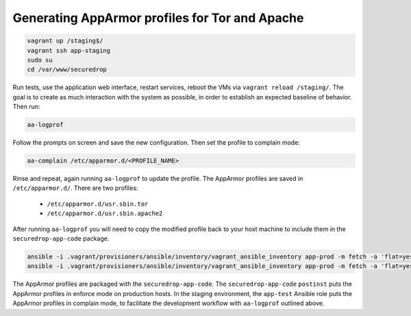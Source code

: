 Generating AppArmor profiles for Tor and Apache
===============================================

.. code:: sh

    vagrant up /staging$/
    vagrant ssh app-staging
    sudo su
    cd /var/www/securedrop

Run tests, use the application web interface, restart services,
reboot the VMs via ``vagrant reload /staging/``. The goal is to
create as much interaction with the system as possible, in order
to establish an expected baseline of behavior. Then run:

.. code::

    aa-logprof

Follow the prompts on screen and save the new configuration.
Then set the profile to complain mode:

.. code::

    aa-complain /etc/apparmor.d/<PROFILE_NAME>

Rinse and repeat, again running ``aa-logprof`` to update the profile.
The AppArmor profiles are saved in ``/etc/apparmor.d/``. There are two
profiles:

    -  ``/etc/apparmor.d/usr.sbin.tor``
    -  ``/etc/apparmor.d/usr.sbin.apache2``

After running ``aa-logprof`` you will need to copy the modified profile back to
your host machine to include them in the ``securedrop-app-code`` package.

.. code:: sh

   ansible -i .vagrant/provisioners/ansible/inventory/vagrant_ansible_inventory app-prod -m fetch -a 'flat=yes dest=install_files/ansible-base/ src=/etc/apparmor.d/usr.sbin.apache2'
   ansible -i .vagrant/provisioners/ansible/inventory/vagrant_ansible_inventory app-prod -m fetch -a 'flat=yes dest=install_files/ansible-base/ src=/etc/apparmor.d/usr.sbin.tor'

.. todo:: Explain the different behavior of the virtual environments (staging
          vs. prod) with regards to the AppArmor profiles.

The AppArmor profiles are packaged with the ``securedrop-app-code``.
The ``securedrop-app-code`` ``postinst`` puts the AppArmor profiles in enforce mode
on production hosts. In the staging environment, the ``app-test`` Ansible role
puts the AppArmor profiles in complain mode, to facilitate the development workflow
with ``aa-logprof`` outlined above.
